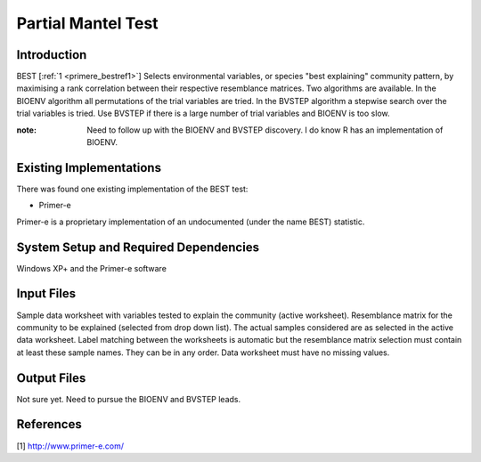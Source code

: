 .. _primere_best:

======================================================
Partial Mantel Test
======================================================

Introduction
------------

BEST [:ref:`1 <primere_bestref1>`] Selects environmental variables, or species  
"best explaining" community pattern, by maximising a rank correlation between 
their respective resemblance matrices. Two algorithms are available. In the 
BIOENV algorithm  all permutations of the trial variables are tried. In the BVSTEP 
algorithm a stepwise search over the trial variables is tried. Use BVSTEP if 
there is a large number of trial variables and BIOENV is too slow.

:note: Need to follow up with the BIOENV and BVSTEP discovery. I do know R has an implementation of BIOENV. 


Existing Implementations
------------------------
There was found one existing implementation of the BEST test:

* Primer-e 

Primer-e is a proprietary implementation of an undocumented (under the name BEST)
statistic.


System Setup and Required Dependencies
--------------------------------------

Windows XP+ and the Primer-e software


Input Files
-----------

Sample data worksheet with variables tested to explain the community (active worksheet).
Resemblance matrix for the community to be explained (selected from drop down list). The actual samples considered are as selected in the active data worksheet.  Label matching between the worksheets is automatic but the resemblance matrix selection must contain at least these sample names.  They can be in any order. Data worksheet must have no missing values.


Output Files
------------

Not sure yet. Need to pursue the BIOENV and BVSTEP leads.

References
----------
.. _primere_bestref1:

[1] http://www.primer-e.com/


